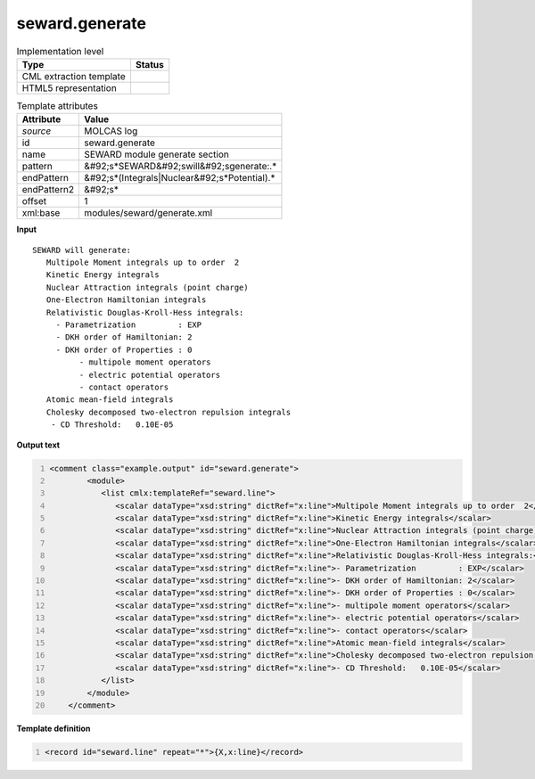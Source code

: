 .. _seward.generate-d3e32922:

seward.generate
===============

.. table:: Implementation level

   +----------------------------------------------------------------------------------------------------------------------------+----------------------------------------------------------------------------------------------------------------------------+
   | Type                                                                                                                       | Status                                                                                                                     |
   +============================================================================================================================+============================================================================================================================+
   | CML extraction template                                                                                                    | |image1|                                                                                                                   |
   +----------------------------------------------------------------------------------------------------------------------------+----------------------------------------------------------------------------------------------------------------------------+
   | HTML5 representation                                                                                                       | |image2|                                                                                                                   |
   +----------------------------------------------------------------------------------------------------------------------------+----------------------------------------------------------------------------------------------------------------------------+

.. table:: Template attributes

   +----------------------------------------------------------------------------------------------------------------------------+----------------------------------------------------------------------------------------------------------------------------+
   | Attribute                                                                                                                  | Value                                                                                                                      |
   +============================================================================================================================+============================================================================================================================+
   | *source*                                                                                                                   | MOLCAS log                                                                                                                 |
   +----------------------------------------------------------------------------------------------------------------------------+----------------------------------------------------------------------------------------------------------------------------+
   | id                                                                                                                         | seward.generate                                                                                                            |
   +----------------------------------------------------------------------------------------------------------------------------+----------------------------------------------------------------------------------------------------------------------------+
   | name                                                                                                                       | SEWARD module generate section                                                                                             |
   +----------------------------------------------------------------------------------------------------------------------------+----------------------------------------------------------------------------------------------------------------------------+
   | pattern                                                                                                                    | &#92;s*SEWARD&#92;swill&#92;sgenerate:.\*                                                                                  |
   +----------------------------------------------------------------------------------------------------------------------------+----------------------------------------------------------------------------------------------------------------------------+
   | endPattern                                                                                                                 | &#92;s*(Integrals|Nuclear&#92;s*Potential).\*                                                                              |
   +----------------------------------------------------------------------------------------------------------------------------+----------------------------------------------------------------------------------------------------------------------------+
   | endPattern2                                                                                                                | &#92;s\*                                                                                                                   |
   +----------------------------------------------------------------------------------------------------------------------------+----------------------------------------------------------------------------------------------------------------------------+
   | offset                                                                                                                     | 1                                                                                                                          |
   +----------------------------------------------------------------------------------------------------------------------------+----------------------------------------------------------------------------------------------------------------------------+
   | xml:base                                                                                                                   | modules/seward/generate.xml                                                                                                |
   +----------------------------------------------------------------------------------------------------------------------------+----------------------------------------------------------------------------------------------------------------------------+

.. container:: formalpara-title

   **Input**

::

                  SEWARD will generate:
                     Multipole Moment integrals up to order  2
                     Kinetic Energy integrals
                     Nuclear Attraction integrals (point charge)
                     One-Electron Hamiltonian integrals
                     Relativistic Douglas-Kroll-Hess integrals:
                       - Parametrization         : EXP
                       - DKH order of Hamiltonian: 2
                       - DKH order of Properties : 0
                            - multipole moment operators
                            - electric potential operators
                            - contact operators
                     Atomic mean-field integrals
                     Cholesky decomposed two-electron repulsion integrals
                      - CD Threshold:   0.10E-05
       
       

.. container:: formalpara-title

   **Output text**

.. code:: xml
   :number-lines:

   <comment class="example.output" id="seward.generate">      
           <module>
              <list cmlx:templateRef="seward.line">
                 <scalar dataType="xsd:string" dictRef="x:line">Multipole Moment integrals up to order  2</scalar>
                 <scalar dataType="xsd:string" dictRef="x:line">Kinetic Energy integrals</scalar>
                 <scalar dataType="xsd:string" dictRef="x:line">Nuclear Attraction integrals (point charge)</scalar>
                 <scalar dataType="xsd:string" dictRef="x:line">One-Electron Hamiltonian integrals</scalar>
                 <scalar dataType="xsd:string" dictRef="x:line">Relativistic Douglas-Kroll-Hess integrals:</scalar>
                 <scalar dataType="xsd:string" dictRef="x:line">- Parametrization         : EXP</scalar>
                 <scalar dataType="xsd:string" dictRef="x:line">- DKH order of Hamiltonian: 2</scalar>
                 <scalar dataType="xsd:string" dictRef="x:line">- DKH order of Properties : 0</scalar>
                 <scalar dataType="xsd:string" dictRef="x:line">- multipole moment operators</scalar>
                 <scalar dataType="xsd:string" dictRef="x:line">- electric potential operators</scalar>
                 <scalar dataType="xsd:string" dictRef="x:line">- contact operators</scalar>
                 <scalar dataType="xsd:string" dictRef="x:line">Atomic mean-field integrals</scalar>
                 <scalar dataType="xsd:string" dictRef="x:line">Cholesky decomposed two-electron repulsion integrals</scalar>
                 <scalar dataType="xsd:string" dictRef="x:line">- CD Threshold:   0.10E-05</scalar>
              </list>
           </module>
       </comment>

.. container:: formalpara-title

   **Template definition**

.. code:: xml
   :number-lines:

   <record id="seward.line" repeat="*">{X,x:line}</record>

.. |image1| image:: ../../imgs/Total.png
.. |image2| image:: ../../imgs/Total.png
